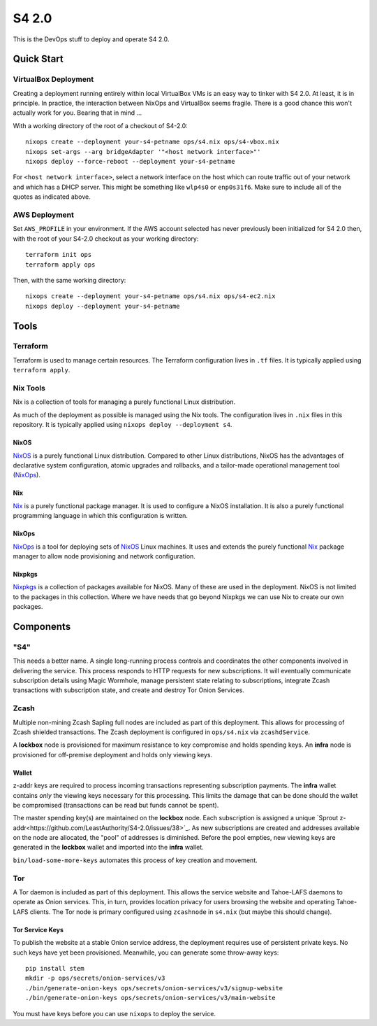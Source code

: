 S4 2.0
======

This is the DevOps stuff to deploy and operate S4 2.0.

Quick Start
~~~~~~~~~~~

VirtualBox Deployment
---------------------

Creating a deployment running entirely within local VirtualBox VMs is an easy way to tinker with S4 2.0.
At least, it is in principle.
In practice, the interaction between NixOps and VirtualBox seems fragile.
There is a good chance this won't actually work for you.
Bearing that in mind ...

With a working directory of the root of a checkout of S4-2.0::

   nixops create --deployment your-s4-petname ops/s4.nix ops/s4-vbox.nix
   nixops set-args --arg bridgeAdapter '"<host network interface>"'
   nixops deploy --force-reboot --deployment your-s4-petname

For ``<host network interface>``,
select a network interface on the host which can route traffic out of your network
and which has a DHCP server.
This might be something like ``wlp4s0`` or ``enp0s31f6``.
Make sure to include all of the quotes as indicated above.

AWS Deployment
--------------

Set ``AWS_PROFILE`` in your environment.
If the AWS account selected has never previously been initialized for S4 2.0 then,
with the root of your S4-2.0 checkout as your working directory::

   terraform init ops
   terraform apply ops

Then, with the same working directory::

   nixops create --deployment your-s4-petname ops/s4.nix ops/s4-ec2.nix
   nixops deploy --deployment your-s4-petname

Tools
~~~~~

Terraform
---------

Terraform is used to manage certain resources.
The Terraform configuration lives in ``.tf`` files.
It is typically applied using ``terraform apply``.

Nix Tools
---------

Nix is a collection of tools for managing a purely functional Linux distribution.

As much of the deployment as possible is managed using the Nix tools.
The configuration lives in ``.nix`` files in this repository.
It is typically applied using ``nixops deploy --deployment s4``.

NixOS
`````

`NixOS`_ is a purely functional Linux distribution.
Compared to other Linux distributions,
NixOS has the advantages of declarative system configuration,
atomic upgrades and rollbacks,
and a tailor-made operational management tool (`NixOps`_).

Nix
```

`Nix`_ is a purely functional package manager.
It is used to configure a NixOS installation.
It is also a purely functional programming language in which this configuration is written.

NixOps
``````

`NixOps`_ is a tool for deploying sets of `NixOS`_ Linux machines.
It uses and extends the purely functional `Nix`_ package manager to allow node provisioning and network configuration.

Nixpkgs
```````

`Nixpkgs`_ is a collection of packages available for NixOS.
Many of these are used in the deployment.
NixOS is not limited to the packages in this collection.
Where we have needs that go beyond Nixpkgs we can use Nix to create our own packages.

Components
~~~~~~~~~~

"S4"
----

This needs a better name.
A single long-running process controls and coordinates the other components involved in delivering the service.
This process responds to HTTP requests for new subscriptions.
It will eventually
communicate subscription details using Magic Wormhole,
manage persistent state relating to subscriptions,
integrate Zcash transactions with subscription state,
and create and destroy Tor Onion Services.

Zcash
-----

Multiple non-mining Zcash Sapling full nodes are included as part of this deployment.
This allows for processing of Zcash shielded transactions.
The Zcash deployment is configured in ``ops/s4.nix`` via ``zcashdService``.

A **lockbox** node is provisioned for maximum resistance to key compromise and holds spending keys.
An **infra** node is provisioned for off-premise deployment and holds only viewing keys.

Wallet
``````

z-addr keys are required to process incoming transactions representing subscription payments.
The **infra** wallet contains *only* the viewing keys necessary for this processing.
This limits the damage that can be done should the wallet be compromised
(transactions can be read but funds cannot be spent).

The master spending key(s) are maintained on the **lockbox** node.
Each subscription is assigned a unique `Sprout z-addr<https://github.com/LeastAuthority/S4-2.0/issues/38>`_.
As new subscriptions are created and addresses available on the node are allocated,
the "pool" of addresses is diminished.
Before the pool empties,
new viewing keys are generated in the **lockbox** wallet and imported into the **infra** wallet.

``bin/load-some-more-keys`` automates this process of key creation and movement.

Tor
---

A Tor daemon is included as part of this deployment.
This allows the service website and Tahoe-LAFS daemons to operate as Onion services.
This, in turn, provides location privacy for users browsing the website and operating Tahoe-LAFS clients.
The Tor node is primary configured using ``zcashnode`` in ``s4.nix``
(but maybe this should change).

Tor Service Keys
````````````````

To publish the website at a stable Onion service address,
the deployment requires use of persistent private keys.
No such keys have yet been provisioned.
Meanwhile, you can generate some throw-away keys::

  pip install stem
  mkdir -p ops/secrets/onion-services/v3
  ./bin/generate-onion-keys ops/secrets/onion-services/v3/signup-website
  ./bin/generate-onion-keys ops/secrets/onion-services/v3/main-website

You must have keys before you can use ``nixops`` to deploy the service.

.. _NixOps: https://nixos.org/nixops/
.. _NixOS: https://nixos.org/
.. _Nix: https://nixos.org/nix/
.. _Nixpkgs: https://nixos.org/nixpkgs/
